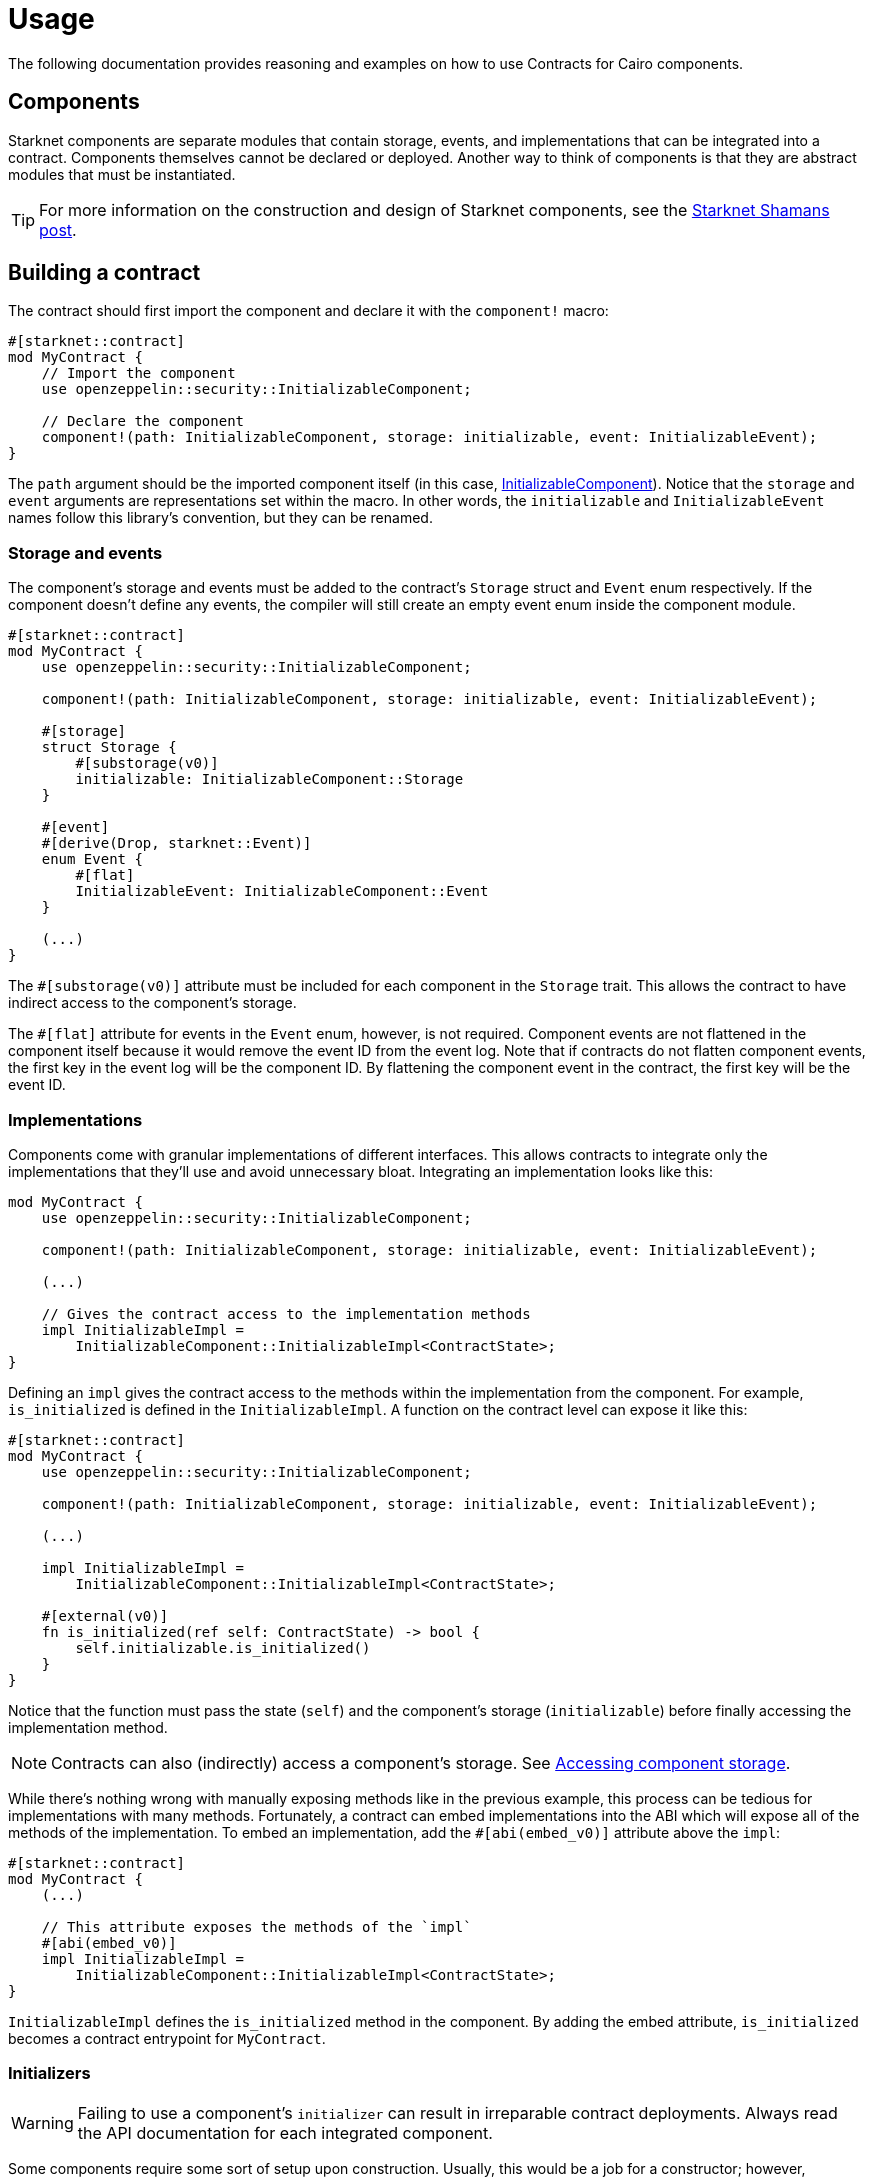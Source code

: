 = Usage

The following documentation provides reasoning and examples on how to use Contracts for Cairo components.

== Components

:shamans-post: https://community.starknet.io/t/cairo-components/101136#components-1[Starknet Shamans post]

Starknet components are separate modules that contain storage, events, and implementations that can be integrated into a contract.
Components themselves cannot be declared or deployed.
Another way to think of components is that they are abstract modules that must be instantiated.

TIP: For more information on the construction and design of Starknet components, see the {shamans-post}.

== Building a contract

:initializable-component: xref:/security.adoc#initializable[InitializableComponent]

The contract should first import the component and declare it with the `component!` macro:

[,javascript]
----
#[starknet::contract]
mod MyContract {
    // Import the component
    use openzeppelin::security::InitializableComponent;

    // Declare the component
    component!(path: InitializableComponent, storage: initializable, event: InitializableEvent);
}
----

The `path` argument should be the imported component itself (in this case, {initializable-component}).
Notice that the `storage` and `event` arguments are representations set within the macro.
In other words, the `initializable` and `InitializableEvent` names follow this library's convention, but they can be renamed.

=== Storage and events

The component's storage and events must be added to the contract's `Storage` struct and `Event` enum respectively.
If the component doesn't define any events, the compiler will still create an empty event enum inside the component module.

[,javascript]
----
#[starknet::contract]
mod MyContract {
    use openzeppelin::security::InitializableComponent;

    component!(path: InitializableComponent, storage: initializable, event: InitializableEvent);

    #[storage]
    struct Storage {
        #[substorage(v0)]
        initializable: InitializableComponent::Storage
    }

    #[event]
    #[derive(Drop, starknet::Event)]
    enum Event {
        #[flat]
        InitializableEvent: InitializableComponent::Event
    }

    (...)
}
----

The `#[substorage(v0)]` attribute must be included for each component in the `Storage` trait.
This allows the contract to have indirect access to the component's storage.

The `#[flat]` attribute for events in the `Event` enum, however, is not required.
Component events are not flattened in the component itself because it would remove the event ID from the event log.
Note that if contracts do not flatten component events, the first key in the event log will be the component ID.
By flattening the component event in the contract, the first key will be the event ID.

=== Implementations

:accessing-storage: xref:/usage.adoc#accessing_component_storage[Accessing component storage]

Components come with granular implementations of different interfaces.
This allows contracts to integrate only the implementations that they'll use and avoid unnecessary bloat.
Integrating an implementation looks like this:

[,javascript]
----
mod MyContract {
    use openzeppelin::security::InitializableComponent;

    component!(path: InitializableComponent, storage: initializable, event: InitializableEvent);

    (...)

    // Gives the contract access to the implementation methods
    impl InitializableImpl =
        InitializableComponent::InitializableImpl<ContractState>;
}
----

Defining an `impl` gives the contract access to the methods within the implementation from the component.
For example, `is_initialized` is defined in the `InitializableImpl`.
A function on the contract level can expose it like this:

[,javascript]
----
#[starknet::contract]
mod MyContract {
    use openzeppelin::security::InitializableComponent;

    component!(path: InitializableComponent, storage: initializable, event: InitializableEvent);

    (...)

    impl InitializableImpl =
        InitializableComponent::InitializableImpl<ContractState>;

    #[external(v0)]
    fn is_initialized(ref self: ContractState) -> bool {
        self.initializable.is_initialized()
    }
}
----

Notice that the function must pass the state (`self`) and the component's storage (`initializable`) before finally accessing the implementation method.

NOTE: Contracts can also (indirectly) access a component's storage. See {accessing-storage}.

While there's nothing wrong with manually exposing methods like in the previous example, this process can be tedious for implementations with many methods.
Fortunately, a contract can embed implementations into the ABI which will expose all of the methods of the implementation.
To embed an implementation, add the `#[abi(embed_v0)]` attribute above the `impl`:

[,javascript]
----
#[starknet::contract]
mod MyContract {
    (...)

    // This attribute exposes the methods of the `impl`
    #[abi(embed_v0)]
    impl InitializableImpl =
        InitializableComponent::InitializableImpl<ContractState>;
}
----

`InitializableImpl` defines the `is_initialized` method in the component.
By adding the embed attribute, `is_initialized` becomes a contract entrypoint for `MyContract`.

=== Initializers

:ownable-component: xref:/api/access.adoc#OwnableComponent[OwnableComponent]

WARNING: Failing to use a component's `initializer` can result in irreparable contract deployments.
Always read the API documentation for each integrated component.

Some components require some sort of setup upon construction.
Usually, this would be a job for a constructor; however, components themselves cannot provide constructors.
Components instead offer ``initializer``s within their `InternalImpl` which enables a contract to create a constructor and invoke the component's `initializer`.
Let's look at how a contract would integrate {ownable-component}:

[,javascript]
----
#[starknet::contract]
mod MyContract {
    use openzeppelin::access::ownable::OwnableComponent;
    use starknet::ContractAddress;

    component!(path: OwnableComponent, storage: ownable, event: OwnableEvent);

    // Instantiate `InternalImpl` to give the contract access to the `initializer`
    impl InternalImpl = OwnableComponent::InternalImpl<ContractState>;

    #[storage]
    struct Storage {
        #[substorage(v0)]
        ownable: OwnableComponent::Storage
    }

    #[event]
    #[derive(Drop, starknet::Event)]
    enum Event {
        #[flat]
        OwnableEvent: OwnableComponent::Event
    }

    #[constructor]
    fn constructor(ref self: ContractState, owner: ContractAddress) {
        // Invoke ownable's `initializer`
        self.ownable.initializer(owner);
    }
}
----

=== Dependencies

:access-component: xref:/api/access.adoc#AccessControlComponent[AccessControlComponent]
:src5-component: xref:/api/introspection.adoc#SRC5Component[SRC5Component]

Some components include dependencies of other components.
Contracts that integrate components with dependencies must also include the component dependency.
For instance, {access-component} depends on {src5-component}.
Creating a contract with `AccessControlComponent` should look like this:

[,javascript]
----
#[starknet::contract]
mod MyContract {
    use openzeppelin::access::accesscontrol::AccessControlComponent;
    use openzeppelin::introspection::src5::SRC5Component;

    component!(path: AccessControlComponent, storage: accesscontrol, event: AccessControlEvent);
    component!(path: SRC5Component, storage: src5, event: SRC5Event);

    // AccessControl
    #[abi(embed_v0)]
    impl AccessControlImpl =
        AccessControlComponent::AccessControlImpl<ContractState>;
    #[abi(embed_v0)]
    impl AccessControlCamelImpl =
        AccessControlComponent::AccessControlCamelImpl<ContractState>;
    impl AccessControlInternalImpl = AccessControlComponent::InternalImpl<ContractState>;

    // SRC5
    #[abi(embed_v0)]
    impl SRC5Impl = SRC5Component::SRC5Impl<ContractState>;

    #[storage]
    struct Storage {
        #[substorage(v0)]
        accesscontrol: AccessControlComponent::Storage,
        #[substorage(v0)]
        src5: SRC5Component::Storage
    }

    #[event]
    #[derive(Drop, starknet::Event)]
    enum Event {
        #[flat]
        AccessControlEvent: AccessControlComponent::Event,
        #[flat]
        SRC5Event: SRC5Component::Event
    }

    (...)
}
----

== Customization

:security: xref:/usage.adoc#security[Security]

WARNING: Customizing implementations and accessing component storage can potentially corrupt the state, bypass security checks, and undermine the component logic.
*Exercise extreme caution*. See {security}.

=== Custom implementations

:erc20-component: xref:/api/erc20.adoc#ERC20Component[ERC20Component]
:custom-decimals: xref:/erc20.adoc#customizing_decimals[Customizing decimals]

There are instances where a contract requires different or amended behaviors from a component implementation.
In these scenarios, a contract must create a custom implementation of the interface.
Let's break down a pausable ERC20 contract to see what that looks like.
Here's the setup:

[,javascript]
----
#[starknet::contract]
mod ERC20Pausable {
    use openzeppelin::security::pausable::PausableComponent;
    use openzeppelin::token::erc20::ERC20Component;
    // Import the ERC20 interfaces to create custom implementations
    use openzeppelin::token::erc20::interface::{IERC20, IERC20CamelOnly};
    use starknet::ContractAddress;

    component!(path: PausableComponent, storage: pausable, event: PausableEvent);
    component!(path: ERC20Component, storage: erc20, event: ERC20Event);

    #[abi(embed_v0)]
    impl PausableImpl = PausableComponent::PausableImpl<ContractState>;
    impl PausableInternalImpl = PausableComponent::InternalImpl<ContractState>;

    // `ERC20MetadataImpl` can keep the embed directive because the implementation
    // will not change
    #[abi(embed_v0)]
    impl ERC20MetadataImpl = ERC20Component::ERC20MetadataImpl<ContractState>;
    // Do not add the embed directive to these implementations because
    // these will be customized
    impl ERC20Impl = ERC20Component::ERC20Impl<ContractState>;
    impl ERC20CamelOnlyImpl = ERC20Component::ERC20CamelOnlyImpl<ContractState>;

    impl ERC20InternalImpl = ERC20Component::InternalImpl<ContractState>;

    (...)
}
----

The first thing to notice is that the contract imports the interfaces of the implementations that will be customized.
These will be used in the next code example.

Next, the contract includes the {erc20-component} implementations; however, `ERC20Impl` and `ERC20CamelOnlyImplt` are *not* embedded.
Creating a custom implementation of an interface means that the component implementation cannot be embedded.
The following example shows the pausable logic integrated into the ERC20 implementations:

[,javascript]
----
#[starknet::contract]
mod ERC20Pausable {
    (...)

    // Custom ERC20 implementation
    #[external(v0)]
    impl CustomERC20Impl of IERC20<ContractState> {
        fn transfer(
            ref self: ContractState, recipient: ContractAddress, amount: u256
        ) -> bool {
            // Add the custom logic
            self.pausable.assert_not_paused();
            // Add the original implementation method from `IERC20Impl`
            self.erc20.transfer(recipient, amount)
        }

        fn total_supply(self: @ContractState) -> u256 {
            // This method's behavior does not change from the component
            // implementation, but this method must still be defined.
            // Simply add the original implementation method from `IERC20Impl`
            self.erc20.total_supply()
        }

        (...)
    }

    // Custom ERC20CamelOnly implementation
    #[external(v0)]
    impl CustomERC20CamelOnlyImpl of IERC20CamelOnly<ContractState> {
        fn totalSupply(self: @ContractState) -> u256 {
            self.erc20.total_supply()
        }

        fn balanceOf(self: @ContractState, account: ContractAddress) -> u256 {
            self.erc20.balance_of(account)
        }

        fn transferFrom(
            ref self: ContractState,
            sender: ContractAddress,
            recipient: ContractAddress,
            amount: u256
        ) -> bool {
            self.pausable.assert_not_paused();
            self.erc20.transfer_from(sender, recipient, amount)
        }
    }
}
----

Notice that in the `CustomERC20Impl`, the `transfer` method integrates `pausable.assert_not_paused` as well as `erc20.transfer` from `PausableImpl` and `ERC20Impl` respectively.
This is why the contract defined the `ERC20Impl` from the component in the previous example.

Creating a custom implementation of an interface must define *all* methods from that interface.
This is true even if the behavior of a method does not change from the component implementation (as `total_supply` exemplifies in this example).

TIP: The ERC20 documentation provides a more specific custom implementations guide with {custom-decimals}.

=== Accessing component storage

Just as contracts can access methods within a component implementation, contracts can also access component storage.
Storage members are accessible to the contract by instantiating the component's `InternalImpl` like this:

[,javascript]
----
#[starknet::contract]
mod MyContract {
    (...)

    impl InternalImpl = InitializableComponent::InternalImpl<ContractState>;

    fn write_to_comp_storage(ref self: ContractState) -> bool {
        self.initializable.Initializable_initialized.write(true);
    }

    fn read_from_comp_storage(self: @ContractState) -> bool {
        self.initializable.Initializable_initialized.read()
    }
}
----

== Security

The maintainers of OpenZeppelin Contracts for Cairo are mainly concerned with the correctness and security of the code as published in the library.

Customizing implementations and manipulating the component state may break some important assumptions and introduce vulnerabilities in otherwise secure code.
While we try to ensure the components remain secure in the face of a wide range of potential customizations, this is done in a best-effort manner.
Any and all customizations to the component logic should be carefully reviewed and checked against the source code of the component they are customizing so as to fully understand their impact and guarantee their security. 
